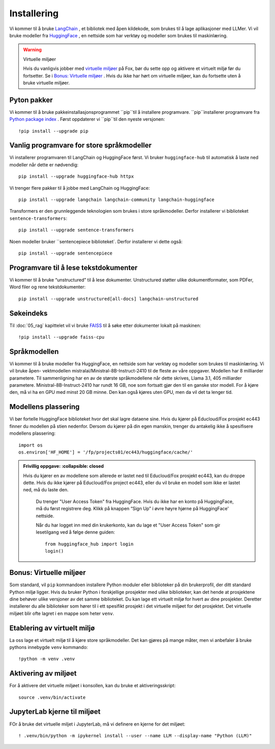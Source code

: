 .. _02_downloading_packages:

Installering
==============

Vi kommer til å bruke `LangChain <https://www.langchain.com/>`_ , et bibliotek med åpen kildekode, som brukes til å lage 
aplikasjoner med LLMer. Vi vil bruke modeller fra `HuggingFace <https://huggingface.co/>`_ , en nettside som har verktøy og modeller som brukes til maskinlæring.

.. admonition:: Oppgave: Lag en ny notebook
   :collapsible: closed

   Lag en ny Jupyter Notebook med navn ``installing`` ved å klikke Filmenyen i JupyterLab, og så "New" og "Notebook". Hvis du blir spurt om å velge en kjerne (kernel), velg “Python 3”. Gi navn til notebooken ved å klikke Filmenyen i JupyterLab og deretter "Rename Notebook". Bruk navnet ``installing``.

.. warning:: Virtuelle miljøer

   Hvis du vanligvis jobber med `virtuelle miljøer <https://docs.python.org/3/library/venv.html>`_ på Fox, bør du sette opp og aktivere et virtuelt miljø før du fortsetter. Se i `Bonus: Virtuelle miljøer`_ . Hvis du ikke har hørt om virtuelle miljøer, kan du fortsette uten å bruke virtuelle miljøer.

Pyton pakker
-------------
Vi kommer til å bruke pakkeinstallasjonsprogrammet ``pip``til å installere programvare. ``pip``installerer programvare fra `Python package index <https://pypi.org/>`_ . Først oppdaterer vi ``pip``til den nyeste versjonen::

     !pip install --upgrade pip 

Vanlig programvare for store språkmodeller
--------------------------------------------

Vi installerer programvaren til LangChain og HuggingFace først. Vi bruker ``huggingface-hub`` til automatisk å laste ned modeller når dette er nødvendig::

   pip install --upgrade huggingface-hub httpx

Vi trenger flere pakker til å jobbe med LangChain og HuggingFace::

   pip install --upgrade langchain langchain-community langchain-huggingface

Transformers er den grunnleggende teknologien som brukes i store språkmodeller. Derfor installerer vi biblioteket ``sentence-transformers``::

   pip install --upgrade sentence-transformers

Noen modeller bruker ``sentencepiece biblioteket`. Derfor installerer vi dette også::

   pip install --upgrade sentencepiece

Programvare til å lese tekstdokumenter
---------------------------------------

Vi kommer til å bruke “unstructured” til å lese dokumenter. Unstructured støtter ulike dokumentformater, som PDFer, Word filer og rene tekstdokumenter::

   pip install --upgrade unstructured[all-docs] langchain-unstructured

Søkeindeks
----------

Til :doc:`05_rag` kapittelet vil vi bruke `FAISS <https://faiss.ai/>`_ til å søke etter dokumenter lokalt på maskinen::

  !pip install --upgrade faiss-cpu

Språkmodellen
---------------

Vi kommer til å bruke modeller fra HuggingFace, en nettside som har verktøy og modeller som brukes til maskinlæring. Vi vil bruke åpen- vektmodellen mistralai/Ministral-8B-Instruct-2410 til de fleste av våre oppgaver. Modellen har 8 milliarder parametere. Til sammenligning har en av de største språkmodellene når dette skrives, Llama 3.1, 405 milliarder parametere. Ministral-8B-Instruct-2410 har rundt 16 GB, noe som fortsatt gjør den til en ganske stor modell. For å kjøre den, må vi ha en GPU med minst 20 GB minne. Den kan også kjøres uten GPU, men da vil det ta lenger tid.

Modellens plassering
------------------------

Vi bør fortelle HuggingFace biblioteket hvor det skal lagre dataene sine. Hvis du kjører på Educloud/Fox prosjekt ec443 finner du modellen på stien nedenfor. Dersom du kjører på din egen manskin, trenger du antakelig ikke å spesifisere modellens plassering::

   import os
   os.environ['HF_HOME'] = '/fp/projects01/ec443/huggingface/cache/'


.. admonition:: Frivillig oppgave:
   :collapsible: closed

  Hvis du kjører en av modellene som allerede er lastet ned til Educloud/Fox prosjekt ec443, kan du droppe dette. Hvis du ikke kjører på Educloud/Fox project ec443, eller du vil bruke en modell som ikke er lastet ned, må du laste den.

   Du trenger "User Access Token" fra HuggingFace. Hvis du ikke har en konto på HuggingFace, må du først registrere deg. Klikk på knappen “Sign Up” i øvre høyre hjørne på HuggingFace' nettside.

   Når du har logget inn med din krukerkonto, kan du lage et "User Access Token" som gir lesetilgang ved å følge denne guiden::

      from huggingface_hub import login
      login()

Bonus: Virtuelle miljøer
-------------------------

Som standard, vil ``pip`` kommandoen installere Python moduler eller biblioteker på din brukerprofil, der ditt standard Python miljø ligger. Hvis du bruker Python i forskjellige prosjekter med ulike biblioteker, kan det hende at prosjektene dine behøver ulike versjoner av det samme biblioteket. Du kan lage ett virtuelt miljø for hvert av dine prosjekter. Deretter installerer du alle biblioteker som hører til i ett spesifikt prosjekt i det virtuelle miljøet for det prosjektet. Det virtuelle miljøet blir ofte lagret i en mappe som heter ``venv``.

Etablering av virtuelt miljø
-------------------------------
La oss lage et virtuelt miljø til å kjøre store språkmodeller. Det kan gjøres på mange måter, men vi anbefaler å bruke pythons innebygde ``venv`` kommando::

   !python -m venv .venv

Aktivering av miljøet
-----------------------

For å aktivere det virtuelle miljøet i konsollen, kan du bruke et aktiveringsskript::

   source .venv/bin/activate

JupyterLab kjerne til miljøet
---------------------------------

FOr å bruke det virtuelle miljet i JupyterLab, må vi definere en kjerne for det miljøet::

   ! .venv/bin/python -m ipykernel install --user --name LLM --display-name "Python (LLM)"

